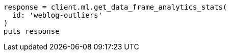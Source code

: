 [source, ruby]
----
response = client.ml.get_data_frame_analytics_stats(
  id: 'weblog-outliers'
)
puts response
----
